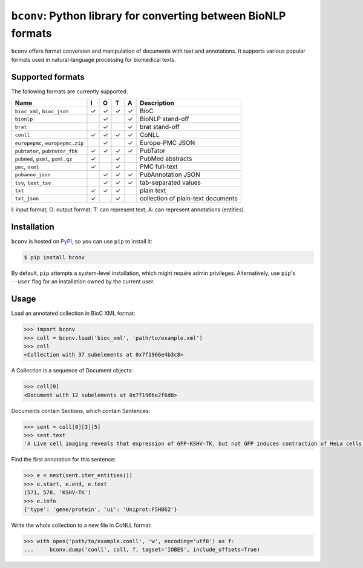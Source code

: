 
``bconv``\ : Python library for converting between BioNLP formats
===================================================================

``bconv`` offers format conversion and manipulation of documents with text and annotations.
It supports various popular formats used in natural-language processing for biomedical texts.

Supported formats
-----------------

The following formats are currently supported:

.. list-table::
   :header-rows: 1

   * - Name
     - I
     - O
     - T
     - A
     - Description
   * - ``bioc_xml``\ , ``bioc_json``
     - ✓
     - ✓
     - ✓
     - ✓
     - BioC
   * - ``bionlp``
     - 
     - ✓
     - 
     - ✓
     - BioNLP stand-off
   * - ``brat``
     - 
     - ✓
     - 
     - ✓
     - brat stand-off
   * - ``conll``
     - ✓
     - ✓
     - ✓
     - ✓
     - CoNLL
   * - ``europepmc``\ , ``europepmc.zip``
     - 
     - ✓
     - 
     - ✓
     - Europe-PMC JSON
   * - ``pubtator``\ , ``pubtator_fbk``
     - ✓
     - ✓
     - ✓
     - ✓
     - PubTator
   * - ``pubmed``\ , ``pxml``\ , ``pxml.gz``
     - ✓
     - 
     - ✓
     - 
     - PubMed abstracts
   * - ``pmc``\ , ``nxml``
     - ✓
     - 
     - ✓
     - 
     - PMC full-text
   * - ``pubanno_json``
     - 
     - ✓
     - ✓
     - ✓
     - PubAnnotation JSON
   * - ``tsv``\ , ``text_tsv``
     - 
     - ✓
     - ✓
     - ✓
     - tab-separated values
   * - ``txt``
     - ✓
     - ✓
     - ✓
     - 
     - plain text
   * - ``txt_json``
     - ✓
     - 
     - ✓
     - 
     - collection of plain-text documents


I: input format;
O: output format;
T: can represent text;
A: can represent annotations (entities).

Installation
------------

``bconv`` is hosted on `PyPI <https://pypi.org/project/bconv/>`_\ , so you can use ``pip`` to install it:

.. code-block:: sh

   $ pip install bconv

By default, ``pip`` attempts a system-level installation, which might require admin privileges.
Alternatively, use ``pip``\ 's ``--user`` flag for an installation owned by the current user.

Usage
-----

Load an annotated collection in BioC XML format:

.. code-block:: pycon

   >>> import bconv
   >>> coll = bconv.load('bioc_xml', 'path/to/example.xml')
   >>> coll
   <Collection with 37 subelements at 0x7f1966e4b3c8>

A Collection is a sequence of Document objects:

.. code-block:: pycon

   >>> coll[0]
   <Document with 12 subelements at 0x7f1966e2f6d8>

Documents contain Sections, which contain Sentences:

.. code-block:: pycon

   >>> sent = coll[0][3][5]
   >>> sent.text
   'A Live cell imaging reveals that expression of GFP‐KSHV‐TK, but not GFP induces contraction of HeLa cells.'

Find the first annotation for this sentence:

.. code-block:: pycon

   >>> e = next(sent.iter_entities())
   >>> e.start, e.end, e.text
   (571, 578, 'KSHV‐TK')
   >>> e.info
   {'type': 'gene/protein', 'ui': 'Uniprot:F5HB62'}

Write the whole collection to a new file in CoNLL format:

.. code-block:: pycon

   >>> with open('path/to/example.conll', 'w', encoding='utf8') as f:
   ...     bconv.dump('conll', coll, f, tagset='IOBES', include_offsets=True)


